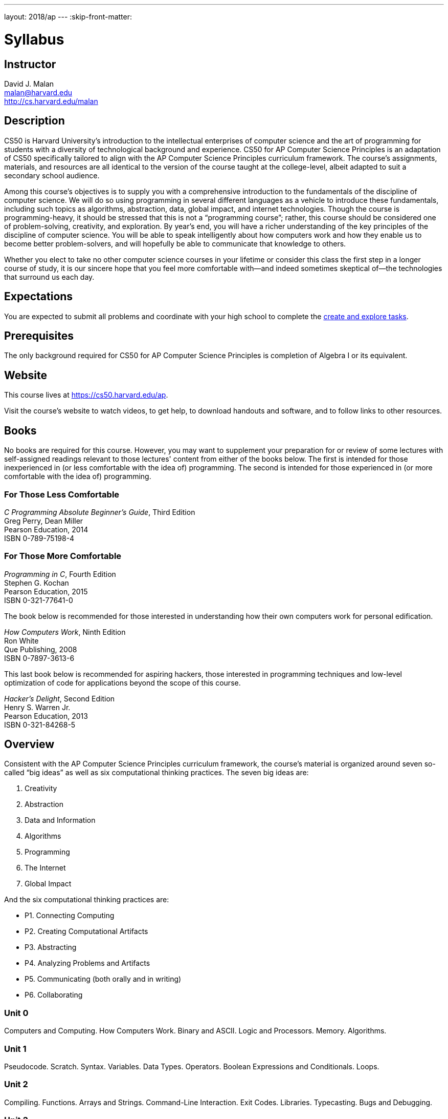 ---
layout: 2018/ap
---
:skip-front-matter:

= Syllabus

== Instructor

David J. Malan +
malan@harvard.edu +
http://cs.harvard.edu/malan

== Description

CS50 is Harvard University’s introduction to the intellectual enterprises of computer science and the art of programming for students with a diversity of technological background and experience. CS50 for AP Computer Science Principles is an adaptation of CS50 specifically tailored to align with the AP Computer Science Principles curriculum framework. The course’s assignments, materials, and resources are all identical to the version of the course taught at the college-level, albeit adapted to suit a secondary school audience.

Among this course’s objectives is to supply you with a comprehensive introduction to the fundamentals of the discipline of computer science. We will do so using programming in several different languages as a vehicle to introduce these fundamentals, including such topics as algorithms, abstraction, data, global impact, and internet technologies. Though the course is programming-heavy, it should be stressed that this is not a “programming course”; rather, this course should be considered one of problem-solving, creativity, and exploration. By year’s end, you will have a richer understanding of the key principles of the discipline of computer science. You will be able to speak intelligently about how computers work and how they enable us to become better problem-solvers, and will hopefully be able to communicate that knowledge to others.

Whether you elect to take no other computer science courses in your lifetime or consider this class the first step in a longer course of study, it is our sincere hope that you feel more comfortable with—and indeed sometimes skeptical of—the technologies that surround us each day.

== Expectations

You are expected to submit all problems and coordinate with your high school to complete the http://apcentral.collegeboard.com/apc/public/exam/exam_information/231726.html#anchor2[create and explore tasks].

== Prerequisites

The only background required for CS50 for AP Computer Science Principles is completion of Algebra I or its equivalent.

== Website

This course lives at https://cs50.harvard.edu/ap.

Visit the course's website to watch videos, to get help, to download handouts and software, and to follow links to other resources.

////
== Certificates

Students who earn a satisfactory grade (60% or higher) on every one of the problems will be eligible to receive a certificate from HarvardX as a downloadable, printable PDF.
////

== Books

No books are required for this course. However, you may want to supplement your preparation for or review of some lectures with self-assigned readings relevant to those lectures' content from either of the books below. The first is intended for those inexperienced in (or less comfortable with the idea of) programming. The second is intended for those experienced in (or more comfortable with the idea of) programming.

=== For Those Less Comfortable

_C Programming Absolute Beginner's Guide_, Third Edition +
Greg Perry, Dean Miller +
Pearson Education, 2014 +
ISBN 0-789-75198-4

=== For Those More Comfortable

_Programming in C_, Fourth Edition +
Stephen G. Kochan +
Pearson Education, 2015 +
ISBN 0-321-77641-0

The book below is recommended for those interested in understanding how their own computers work for personal edification.

_How Computers Work_, Ninth Edition +
Ron White +
Que Publishing, 2008 +
ISBN 0-7897-3613-6

This last book below is recommended for aspiring hackers, those interested in programming techniques and low-level optimization of code for applications beyond the scope of this course.

_Hacker's Delight_, Second Edition +
Henry S. Warren Jr. +
Pearson Education, 2013 +
ISBN 0-321-84268-5

== Overview

Consistent with the AP Computer Science Principles curriculum framework, the course’s material is organized around seven so-called “big ideas” as well as six computational thinking practices. The seven big ideas are:

1.	Creativity
2.	Abstraction
3.	Data and Information
4.	Algorithms
5.	Programming
6.	The Internet
7.	Global Impact

And the six computational thinking practices are:

* P1. Connecting Computing
* P2. Creating Computational Artifacts
* P3. Abstracting
* P4. Analyzing Problems and Artifacts
* P5. Communicating (both orally and in writing)
* P6. Collaborating


=== Unit 0 

Computers and Computing. How Computers Work. Binary and ASCII. Logic and Processors. Memory. Algorithms.

=== Unit 1 

Pseudocode. Scratch. Syntax. Variables. Data Types. Operators. Boolean Expressions and Conditionals. Loops.

=== Unit 2 

Compiling. Functions. Arrays and Strings. Command-Line Interaction. Exit Codes. Libraries. Typecasting. Bugs and Debugging.

=== Unit 3 

Linear Search. Bubble Sort. Selection Sort. Insertion Sort. Binary Search. Computational Complexity. Unsolvable Problems. Models and Simulation.

=== Unit 4 

Principles of Good Design. Ncurses. Structures and Encapsulation. Recursion. Merge Sort. Hexadecimal. File I/O. Images. Version Control and Collaboration.

=== Unit 5 

Internet Basics. IP Addresses. DNS and DHCP. Routers. TCP and IP. HTTP. Trust Models. Cybersecurity. HTML. CSS.

=== Unit 6 

Python. Python for Web Programming. SQL. MVC. JavaScript. Ajax. Artificial Intelligence and Machine Learning. Virtual and Augmented Reality.

== Problems

All problems are due on April 30, 2019. You will receive a certificate of completion, if a satisfactory grade (60%) is earned on all problems.

== AP Credit

The completion of this course does not guarantee AP credit through the College Board. To receive credit, you must coordinate with a high school administrator to turn in the additional through assessments, namely the Explore and Create tasks and AP Exam.

== Academic Honesty

This course's philosophy on academic honesty is best stated as "be reasonable." The course recognizes that interactions with classmates and others can facilitate mastery of the course's material. However, there remains a line between enlisting the help of another and submitting the work of another. This policy characterizes both sides of that line.

The essence of all work that you submit to this course must be your own. Collaboration on problem sets is not permitted except to the extent that you may ask classmates and others for help so long as that help does not reduce to another doing your work for you. Generally speaking, when asking for help, you may show your code to others, but you may not view theirs, so long as you and they respect this policy's other constraints. Collaboration on the course's final project is permitted to the extent prescribed by its specification.

Below are rules of thumb that (inexhaustively) characterize acts that the course considers reasonable and not reasonable. If in doubt as to whether some act is reasonable, do not commit it until you solicit and receive approval in writing from the course's heads. Acts considered not reasonable by the course are handled harshly.

=== Reasonable

* Communicating with classmates about problem sets' problems in English (or some other spoken language).
* Discussing the course's material with others in order to understand it better.
* Helping a classmate identify a bug in his or her code at Office Hours, elsewhere, or even online, as by viewing, compiling, or running his or her code, even on your own computer.
* Incorporating snippets of code that you find online or elsewhere into your own code, provided that those snippets are not themselves solutions to assigned problems and that you cite the snippets' origins.
* Reviewing past semesters' quizzes and solutions thereto.
* Sending or showing code that you've written to someone, possibly a classmate, so that he or she might help you identify and fix a bug.
* Sharing snippets of your own code online so that others might help you identify and fix a bug.
* Turning to the web or elsewhere for instruction beyond the course's own, for references, and for solutions to technical difficulties, but not for outright solutions to problem set's problems or your own final project.
* Whiteboarding solutions to problem sets with others using diagrams or pseudocode but not actual code.
* Working with (and even paying) a tutor to help you with the course, provided the tutor does not do your work for you.

=== Not Reasonable

* Accessing a solution in CS50 Vault to some problem prior to (re-)submitting your own.
* Asking a classmate to see his or her solution to a problem set's problem before (re-)submitting your own.
* Decompiling, deobfuscating, or disassembling the staff's solutions to problem sets.
* Failing to cite (as with comments) the origins of code or techniques that you discover outside of the course's own lessons and integrate into your own work, even while respecting this policy's other constraints.
* Giving or showing to a classmate a solution to a problem set's problem when it is he or she, and not you, who is struggling to solve it.
* Looking at another individual's work during a quiz.
* Paying or offering to pay an individual for work that you may submit as (part of) your own.
* Providing or making available solutions to problem sets to individuals who might take this course in the future.
* Searching for, soliciting, or viewing a quiz's questions or answers prior to taking the quiz.
* Searching for or soliciting outright solutions to problem sets online or elsewhere.
* Splitting a problem set's workload with another individual and combining your work.
* Submitting (after possibly modifying) the work of another individual beyond allowed snippets.
* Submitting the same or similar work to this course that you have submitted or will submit to another.
* Submitting work to this course that you intend to use outside of the course (e.g., for a job) without prior approval from the course's heads.
* Using resources during a quiz beyond those explicitly allowed in the quiz's instructions.
* Viewing another's solution to a problem set's problem and basing your own solution on it.
